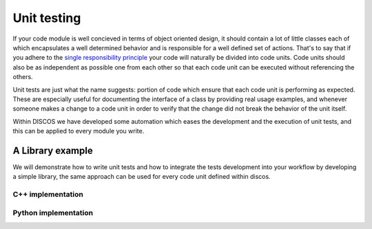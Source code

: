 .. _unit-testing:

************
Unit testing
************

If your code module is well concieved in terms of object oriented design, it
should contain a lot of little classes each of which encapsulates a well 
determined behavior and is responsible for a well defined set of actions.
That's to say that if you adhere to the 
`single responsibility principle <http://en.wikipedia.org/wiki/Single_responsibility_principle>`_
your code will naturally be divided into code units.
Code units should also be as independent as possible one from each 
other so that each code unit can be executed without referencing the others.

Unit tests are just what the name suggests: portion of code which ensure that
each code unit is performing as expected. These are especially useful for 
documenting the interface of a class by providing real usage examples, and
whenever someone makes a change to a code unit in order to verify that the 
change did not break the behavior of the unit itself.

Within DISCOS we have developed some automation which eases the development 
and the execution of unit tests, and this can be applied to every module 
you write. 

A Library example
=================

We will demonstrate how to write unit tests and how to integrate the tests
development into your workflow by developing a simple library, 
the same approach can be used for every code unit defined within discos.

C++ implementation
------------------
.. sectionauthor:: :ref:`mbartolini`

Python implementation
---------------------
.. sectionauthor:: :ref:`mbuttu`

